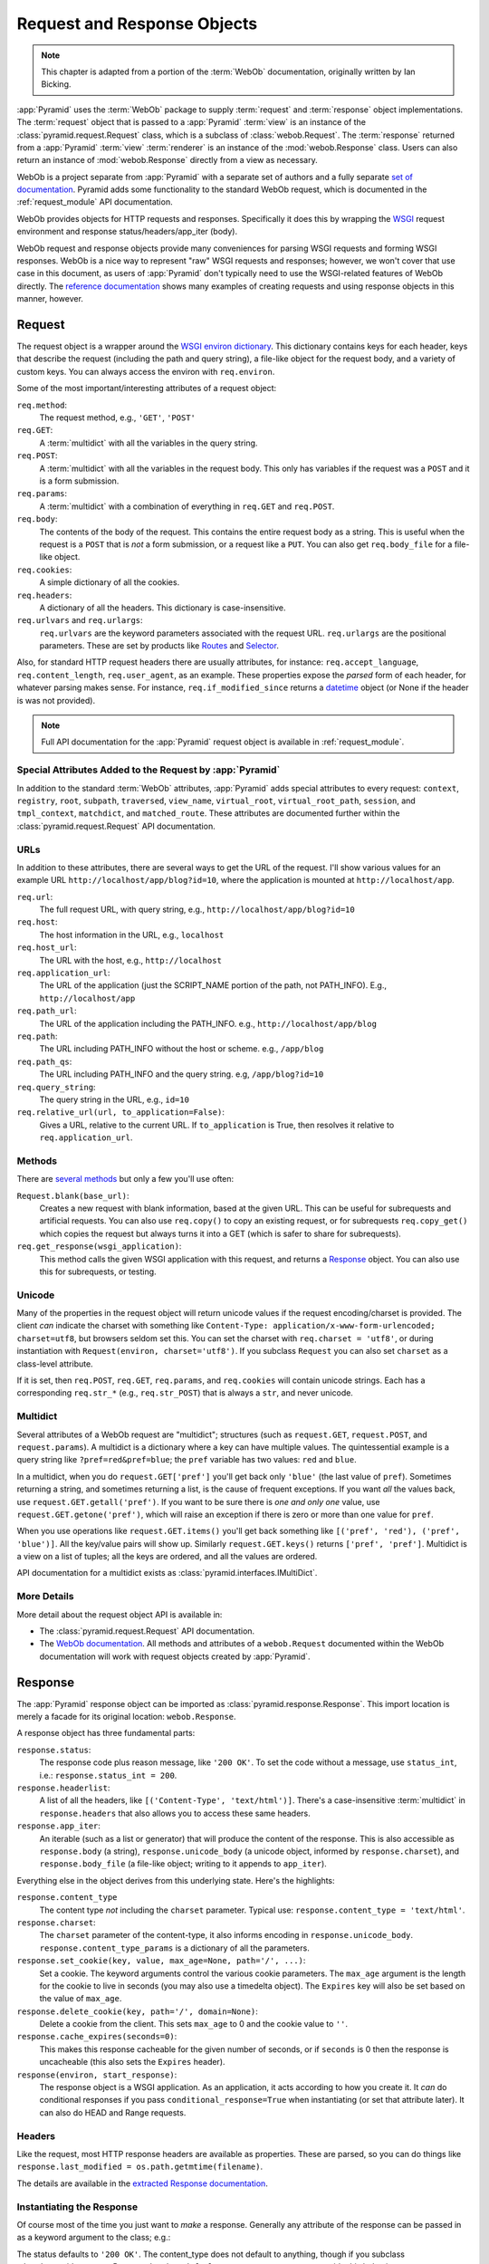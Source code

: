 .. index::
   single: Bicking, Ian
   single: WebOb

.. _webob_chapter:

Request and Response Objects
============================

.. note:: This chapter is adapted from a portion of the :term:`WebOb`
   documentation, originally written by Ian Bicking.

:app:`Pyramid` uses the :term:`WebOb` package to supply
:term:`request` and :term:`response` object implementations.  The
:term:`request` object that is passed to a :app:`Pyramid`
:term:`view` is an instance of the :class:`pyramid.request.Request`
class, which is a subclass of :class:`webob.Request`.  The
:term:`response` returned from a :app:`Pyramid` :term:`view`
:term:`renderer` is an instance of the :mod:`webob.Response` class.
Users can also return an instance of :mod:`webob.Response` directly
from a view as necessary.

WebOb is a project separate from :app:`Pyramid` with a separate set of
authors and a fully separate `set of documentation
<http://pythonpaste.org/webob/>`_.  Pyramid adds some functionality to the
standard WebOb request, which is documented in the :ref:`request_module` API
documentation.

WebOb provides objects for HTTP requests and responses.  Specifically
it does this by wrapping the `WSGI <http://wsgi.org>`_ request
environment and response status/headers/app_iter (body).

WebOb request and response objects provide many conveniences for
parsing WSGI requests and forming WSGI responses.  WebOb is a nice way
to represent "raw" WSGI requests and responses; however, we won't
cover that use case in this document, as users of :app:`Pyramid`
don't typically need to use the WSGI-related features of WebOb
directly.  The `reference documentation
<http://pythonpaste.org/webob/reference.html>`_ shows many examples of
creating requests and using response objects in this manner, however.

.. index::
   single: request object
   single: request attributes

Request
~~~~~~~

The request object is a wrapper around the `WSGI environ dictionary
<http://www.python.org/dev/peps/pep-0333/#environ-variables>`_.  This
dictionary contains keys for each header, keys that describe the
request (including the path and query string), a file-like object for
the request body, and a variety of custom keys.  You can always access
the environ with ``req.environ``.

Some of the most important/interesting attributes of a request
object:

``req.method``:
    The request method, e.g., ``'GET'``, ``'POST'``

``req.GET``:
    A :term:`multidict` with all the variables in the query
    string.

``req.POST``:
    A :term:`multidict` with all the variables in the request
    body.  This only has variables if the request was a ``POST`` and
    it is a form submission.  

``req.params``:
    A :term:`multidict` with a combination of everything in
    ``req.GET`` and ``req.POST``.

``req.body``:
    The contents of the body of the request.  This contains the entire
    request body as a string.  This is useful when the request is a
    ``POST`` that is *not* a form submission, or a request like a
    ``PUT``.  You can also get ``req.body_file`` for a file-like
    object.

``req.cookies``:
    A simple dictionary of all the cookies.

``req.headers``:
    A dictionary of all the headers.  This dictionary is case-insensitive.

``req.urlvars`` and ``req.urlargs``:
    ``req.urlvars`` are the keyword parameters associated with the
    request URL.  ``req.urlargs`` are the positional parameters.
    These are set by products like `Routes
    <http://routes.groovie.org/>`_ and `Selector
    <http://lukearno.com/projects/selector/>`_.

Also, for standard HTTP request headers there are usually attributes,
for instance: ``req.accept_language``, ``req.content_length``,
``req.user_agent``, as an example.  These properties expose the
*parsed* form of each header, for whatever parsing makes sense.  For
instance, ``req.if_modified_since`` returns a `datetime
<http://python.org/doc/current/lib/datetime-datetime.html>`_ object
(or None if the header is was not provided).

.. note:: Full API documentation for the :app:`Pyramid` request
   object is available in :ref:`request_module`.

.. index::
   single: request attributes (special)

.. _special_request_attributes:

Special Attributes Added to the Request by :app:`Pyramid`
++++++++++++++++++++++++++++++++++++++++++++++++++++++++++++

In addition to the standard :term:`WebOb` attributes, :app:`Pyramid` adds
special attributes to every request: ``context``, ``registry``, ``root``,
``subpath``, ``traversed``, ``view_name``, ``virtual_root``,
``virtual_root_path``, ``session``, and ``tmpl_context``, ``matchdict``, and
``matched_route``.  These attributes are documented further within the
:class:`pyramid.request.Request` API documentation.

.. index::
   single: request URLs

URLs
++++

In addition to these attributes, there are several ways to get the URL
of the request.  I'll show various values for an example URL
``http://localhost/app/blog?id=10``, where the application is mounted at
``http://localhost/app``.

``req.url``:
    The full request URL, with query string, e.g.,
    ``http://localhost/app/blog?id=10``

``req.host``:
    The host information in the URL, e.g.,
    ``localhost``

``req.host_url``:
    The URL with the host, e.g., ``http://localhost``

``req.application_url``:
    The URL of the application (just the SCRIPT_NAME portion of the
    path, not PATH_INFO).  E.g., ``http://localhost/app``

``req.path_url``:
    The URL of the application including the PATH_INFO. e.g.,
    ``http://localhost/app/blog``

``req.path``:
    The URL including PATH_INFO without the host or scheme. e.g.,
    ``/app/blog``

``req.path_qs``:
    The URL including PATH_INFO and the query string. e.g,
    ``/app/blog?id=10``

``req.query_string``:
    The query string in the URL, e.g.,
    ``id=10``

``req.relative_url(url, to_application=False)``:
    Gives a URL, relative to the current URL.  If ``to_application``
    is True, then resolves it relative to ``req.application_url``.

.. index::
   single: request methods

Methods
+++++++

There are `several methods
<http://pythonpaste.org/webob/class-webob.Request.html#__init__>`_ but
only a few you'll use often:

``Request.blank(base_url)``:
    Creates a new request with blank information, based at the given
    URL.  This can be useful for subrequests and artificial requests.
    You can also use ``req.copy()`` to copy an existing request, or
    for subrequests ``req.copy_get()`` which copies the request but
    always turns it into a GET (which is safer to share for
    subrequests).

``req.get_response(wsgi_application)``:
    This method calls the given WSGI application with this request,
    and returns a `Response`_ object.  You can also use this for
    subrequests, or testing.

.. index::
   single: request (and unicode)
   single: unicode (and the request)

Unicode
+++++++

Many of the properties in the request object will return unicode
values if the request encoding/charset is provided.  The client *can*
indicate the charset with something like ``Content-Type:
application/x-www-form-urlencoded; charset=utf8``, but browsers seldom
set this.  You can set the charset with ``req.charset = 'utf8'``, or
during instantiation with ``Request(environ, charset='utf8')``.  If
you subclass ``Request`` you can also set ``charset`` as a class-level
attribute.

If it is set, then ``req.POST``, ``req.GET``, ``req.params``, and
``req.cookies`` will contain unicode strings.  Each has a
corresponding ``req.str_*`` (e.g., ``req.str_POST``) that is always
a ``str``, and never unicode.

.. index::
   single: multidict (WebOb)

.. _multidict_narr:

Multidict
+++++++++

Several attributes of a WebOb request are "multidict"; structures (such as
``request.GET``, ``request.POST``, and ``request.params``).  A multidict is a
dictionary where a key can have multiple values.  The quintessential example
is a query string like ``?pref=red&pref=blue``; the ``pref`` variable has two
values: ``red`` and ``blue``.

In a multidict, when you do ``request.GET['pref']`` you'll get back
only ``'blue'`` (the last value of ``pref``).  Sometimes returning a
string, and sometimes returning a list, is the cause of frequent
exceptions.  If you want *all* the values back, use
``request.GET.getall('pref')``.  If you want to be sure there is *one
and only one* value, use ``request.GET.getone('pref')``, which will
raise an exception if there is zero or more than one value for
``pref``.

When you use operations like ``request.GET.items()`` you'll get back
something like ``[('pref', 'red'), ('pref', 'blue')]``.  All the
key/value pairs will show up.  Similarly ``request.GET.keys()``
returns ``['pref', 'pref']``.  Multidict is a view on a list of
tuples; all the keys are ordered, and all the values are ordered.

API documentation for a multidict exists as
:class:`pyramid.interfaces.IMultiDict`.

More Details
++++++++++++

More detail about the request object API is available in:

- The :class:`pyramid.request.Request` API documentation.

- The `WebOb documentation <http://pythonpaste.org/webob>`_.  All
  methods and attributes of a ``webob.Request`` documented within the
  WebOb documentation will work with request objects created by
  :app:`Pyramid`.

.. index::
   single: response object

Response
~~~~~~~~

The :app:`Pyramid` response object can be imported as
:class:`pyramid.response.Response`.  This import location is merely a facade
for its original location: ``webob.Response``.

A response object has three fundamental parts:

``response.status``:
	The response code plus reason message, like ``'200 OK'``.  To set
	the code without a message, use ``status_int``, i.e.:
	``response.status_int = 200``.

``response.headerlist``:
    A list of all the headers, like ``[('Content-Type',
    'text/html')]``.  There's a case-insensitive :term:`multidict`
    in ``response.headers`` that also allows you to access
    these same headers.

``response.app_iter``:
    An iterable (such as a list or generator) that will produce the
    content of the response.  This is also accessible as
    ``response.body`` (a string), ``response.unicode_body`` (a
    unicode object, informed by ``response.charset``), and
    ``response.body_file`` (a file-like object; writing to it appends
    to ``app_iter``).

Everything else in the object derives from this underlying state.
Here's the highlights:

``response.content_type``
    The content type *not* including the ``charset`` parameter.
    Typical use: ``response.content_type = 'text/html'``.

``response.charset``:
    The ``charset`` parameter of the content-type, it also informs
    encoding in ``response.unicode_body``.
    ``response.content_type_params`` is a dictionary of all the
    parameters.

``response.set_cookie(key, value, max_age=None, path='/', ...)``: 
    Set a cookie.  The keyword arguments control the various cookie
    parameters.  The ``max_age`` argument is the length for the cookie
    to live in seconds (you may also use a timedelta object).  The
    ``Expires`` key will also be set based on the value of
    ``max_age``.

``response.delete_cookie(key, path='/', domain=None)``:
    Delete a cookie from the client.  This sets ``max_age`` to 0 and
    the cookie value to ``''``.

``response.cache_expires(seconds=0)``:
    This makes this response cacheable for the given number of seconds,
    or if ``seconds`` is 0 then the response is uncacheable (this also
    sets the ``Expires`` header).

``response(environ, start_response)``: 
    The response object is a WSGI application.  As an application, it
    acts according to how you create it.  It *can* do conditional
    responses if you pass ``conditional_response=True`` when
    instantiating (or set that attribute later).  It can also do HEAD
    and Range requests.

.. index::
   single: response headers

Headers
+++++++

Like the request, most HTTP response headers are available as
properties.  These are parsed, so you can do things like
``response.last_modified = os.path.getmtime(filename)``.

The details are available in the `extracted Response documentation
<http://pythonpaste.org/webob/class-webob.Response.html>`_.

.. index::
   single: response (creating)

Instantiating the Response
++++++++++++++++++++++++++

Of course most of the time you just want to *make* a response.  
Generally any attribute of the response can be passed in as a keyword
argument to the class; e.g.:

.. code-block:: python
  :linenos:

  from pyramid.response import Response
  response = Response(body='hello world!', content_type='text/plain')

The status defaults to ``'200 OK'``.  The content_type does not default to
anything, though if you subclass :class:`pyramid.response.Response` and set
``default_content_type`` you can override this behavior.

.. index::
   single: response exceptions

Exception Responses
+++++++++++++++++++

To facilitate error responses like ``404 Not Found``, the module
:mod:`webob.exc` contains classes for each kind of error response.  These
include boring, but appropriate error bodies.  The exceptions exposed by this
module, when used under :app:`Pyramid`, should be imported from the
:mod:`pyramid.httpexceptions` module.  This import location contains
subclasses and replacements that mirror those in the original ``webob.exc``.

Each class is named ``pyramid.httpexceptions.HTTP*``, where ``*`` is the
reason for the error.  For instance,
:class:`pyramid.httpexceptions.HTTPNotFound` subclasses
:class:`pyramid.Response`, so you can manipulate the instances in the same
way.  A typical example is:

.. ignore-next-block
.. code-block:: python
    :linenos:

    from pyramid.httpexceptions import HTTPNotFound
    from pyramid.httpexceptions import HTTPMovedPermanently

    response = HTTPNotFound('There is no such resource')
    # or:
    response = HTTPMovedPermanently(location=new_url)

More Details
++++++++++++

More details about the response object API are available in the
:mod:`pyramid.response` documentation.  More details about exception
responses are in the :mod:`pyramid.httpexceptions` API documentation.  The
`WebOb documentation <http://pythonpaste.org/webob>`_ is also useful.

